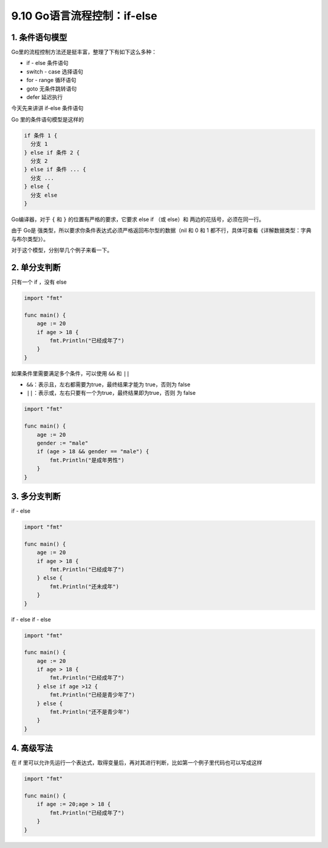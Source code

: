 9.10 Go语言流程控制：if-else
============================

1. 条件语句模型
---------------

Go里的流程控制方法还是挺丰富，整理了下有如下这么多种：

-  if - else 条件语句
-  switch - case 选择语句
-  for - range 循环语句
-  goto 无条件跳转语句
-  defer 延迟执行

今天先来讲讲 if-else 条件语句

Go 里的条件语句模型是这样的

.. code:: go

   if 条件 1 {
     分支 1
   } else if 条件 2 {
     分支 2
   } else if 条件 ... {
     分支 ...
   } else {
     分支 else
   }

Go编译器，对于 ``{`` 和 ``}`` 的位置有严格的要求，它要求 else if （或
else）和 两边的花括号，必须在同一行。

由于 Go是 强类型，所以要求你条件表达式必须严格返回布尔型的数据（nil 和 0
和 1 都不行，具体可查看《详解数据类型：字典与布尔类型》）。

对于这个模型，分别举几个例子来看一下。

2. 单分支判断
-------------

只有一个 if ，没有 else

.. code:: go

   import "fmt"

   func main() {
       age := 20
       if age > 18 {
           fmt.Println("已经成年了")
       } 
   }

如果条件里需要满足多个条件，可以使用 ``&&`` 和 ``||``

-  ``&&``\ ：表示且，左右都需要为true，最终结果才能为 true，否则为 false
-  ``||``\ ：表示或，左右只要有一个为true，最终结果即为true，否则 为
   false

.. code:: go

   import "fmt"

   func main() {
       age := 20
       gender := "male"
       if (age > 18 && gender == "male") {
           fmt.Println("是成年男性")
       }
   }

3. 多分支判断
-------------

if - else

.. code:: go

   import "fmt"

   func main() {
       age := 20
       if age > 18 {
           fmt.Println("已经成年了")
       } else {
           fmt.Println("还未成年")
       }
   }

if - else if - else

.. code:: go

   import "fmt"

   func main() {
       age := 20
       if age > 18 {
           fmt.Println("已经成年了")
       } else if age >12 {
           fmt.Println("已经是青少年了")
       } else {
           fmt.Println("还不是青少年")
       }
   }

4. 高级写法
-----------

在 if
里可以允许先运行一个表达式，取得变量后，再对其进行判断，比如第一个例子里代码也可以写成这样

.. code:: go

   import "fmt"

   func main() {
       if age := 20;age > 18 {
           fmt.Println("已经成年了")
       }
   }

.. figure:: http://image.python-online.cn/20191117155836.png
   :alt: 关注公众号，获取最新干货！

